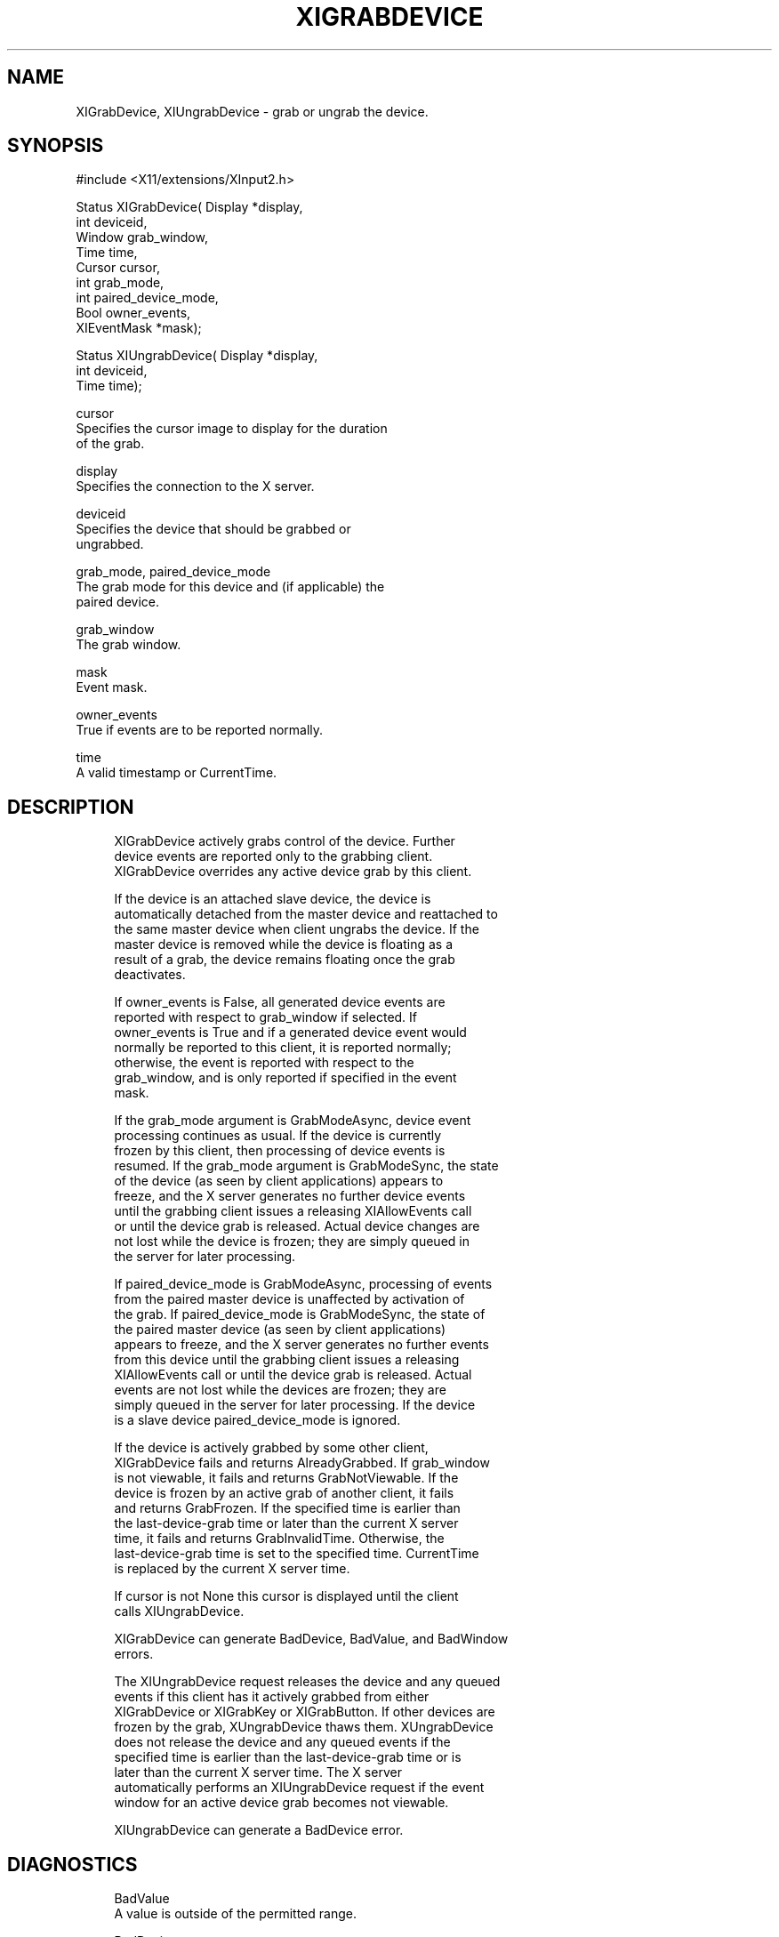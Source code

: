 '\" t
.\"     Title: xigrabdevice
.\"    Author: [FIXME: author] [see http://docbook.sf.net/el/author]
.\" Generator: DocBook XSL Stylesheets v1.75.2 <http://docbook.sf.net/>
.\"      Date: 10/07/2010
.\"    Manual: [FIXME: manual]
.\"    Source: [FIXME: source]
.\"  Language: English
.\"
.TH "XIGRABDEVICE" "3" "10/07/2010" "[FIXME: source]" "[FIXME: manual]"
.\" -----------------------------------------------------------------
.\" * set default formatting
.\" -----------------------------------------------------------------
.\" disable hyphenation
.nh
.\" disable justification (adjust text to left margin only)
.ad l
.\" -----------------------------------------------------------------
.\" * MAIN CONTENT STARTS HERE *
.\" -----------------------------------------------------------------
.SH "NAME"
XIGrabDevice, XIUngrabDevice \- grab or ungrab the device\&.
.SH "SYNOPSIS"
.sp
.nf
#include <X11/extensions/XInput2\&.h>
.fi
.sp
.nf
Status XIGrabDevice( Display *display,
                     int deviceid,
                     Window grab_window,
                     Time time,
                     Cursor cursor,
                     int grab_mode,
                     int paired_device_mode,
                     Bool owner_events,
                     XIEventMask *mask);
.fi
.sp
.nf
Status XIUngrabDevice( Display *display,
                       int deviceid,
                       Time time);
.fi
.sp
.nf
cursor
       Specifies the cursor image to display for the duration
       of the grab\&.
.fi
.sp
.nf
display
       Specifies the connection to the X server\&.
.fi
.sp
.nf
deviceid
       Specifies the device that should be grabbed or
       ungrabbed\&.
.fi
.sp
.nf
grab_mode, paired_device_mode
       The grab mode for this device and (if applicable) the
       paired device\&.
.fi
.sp
.nf
grab_window
       The grab window\&.
.fi
.sp
.nf
mask
       Event mask\&.
.fi
.sp
.nf
owner_events
       True if events are to be reported normally\&.
.fi
.sp
.nf
time
       A valid timestamp or CurrentTime\&.
.fi
.SH "DESCRIPTION"
.sp
.if n \{\
.RS 4
.\}
.nf
XIGrabDevice actively grabs control of the device\&. Further
device events are reported only to the grabbing client\&.
XIGrabDevice overrides any active device grab by this client\&.
.fi
.if n \{\
.RE
.\}
.sp
.if n \{\
.RS 4
.\}
.nf
If the device is an attached slave device, the device is
automatically detached from the master device and reattached to
the same master device when client ungrabs the device\&. If the
master device is removed while the device is floating as a
result of a grab, the device remains floating once the grab
deactivates\&.
.fi
.if n \{\
.RE
.\}
.sp
.if n \{\
.RS 4
.\}
.nf
If owner_events is False, all generated device events are
reported with respect to grab_window if selected\&. If
owner_events is True and if a generated device event would
normally be reported to this client, it is reported normally;
otherwise, the event is reported with respect to the
grab_window, and is only reported if specified in the event
mask\&.
.fi
.if n \{\
.RE
.\}
.sp
.if n \{\
.RS 4
.\}
.nf
If the grab_mode argument is GrabModeAsync, device event
processing continues as usual\&. If the device is currently
frozen by this client, then processing of device events is
resumed\&. If the grab_mode argument is GrabModeSync, the state
of the device (as seen by client applications) appears to
freeze, and the X server generates no further device events
until the grabbing client issues a releasing XIAllowEvents call
or until the device grab is released\&. Actual device changes are
not lost while the device is frozen; they are simply queued in
the server for later processing\&.
.fi
.if n \{\
.RE
.\}
.sp
.if n \{\
.RS 4
.\}
.nf
If paired_device_mode is GrabModeAsync, processing of events
from the paired master device is unaffected by activation of
the grab\&. If paired_device_mode is GrabModeSync, the state of
the paired master device (as seen by client applications)
appears to freeze, and the X server generates no further events
from this device until the grabbing client issues a releasing
XIAllowEvents call or until the device grab is released\&. Actual
events are not lost while the devices are frozen; they are
simply queued in the server for later processing\&. If the device
is a slave device paired_device_mode is ignored\&.
.fi
.if n \{\
.RE
.\}
.sp
.if n \{\
.RS 4
.\}
.nf
If the device is actively grabbed by some other client,
XIGrabDevice fails and returns AlreadyGrabbed\&. If grab_window
is not viewable, it fails and returns GrabNotViewable\&. If the
device is frozen by an active grab of another client, it fails
and returns GrabFrozen\&. If the specified time is earlier than
the last\-device\-grab time or later than the current X server
time, it fails and returns GrabInvalidTime\&. Otherwise, the
last\-device\-grab time is set to the specified time\&. CurrentTime
is replaced by the current X server time\&.
.fi
.if n \{\
.RE
.\}
.sp
.if n \{\
.RS 4
.\}
.nf
If cursor is not None this cursor is displayed until the client
calls XIUngrabDevice\&.
.fi
.if n \{\
.RE
.\}
.sp
.if n \{\
.RS 4
.\}
.nf
XIGrabDevice can generate BadDevice, BadValue, and BadWindow
errors\&.
.fi
.if n \{\
.RE
.\}
.sp
.if n \{\
.RS 4
.\}
.nf
The XIUngrabDevice request releases the device and any queued
events if this client has it actively grabbed from either
XIGrabDevice or XIGrabKey or XIGrabButton\&. If other devices are
frozen by the grab, XUngrabDevice thaws them\&. XUngrabDevice
does not release the device and any queued events if the
specified time is earlier than the last\-device\-grab time or is
later than the current X server time\&. The X server
automatically performs an XIUngrabDevice request if the event
window for an active device grab becomes not viewable\&.
.fi
.if n \{\
.RE
.\}
.sp
.if n \{\
.RS 4
.\}
.nf
XIUngrabDevice can generate a BadDevice error\&.
.fi
.if n \{\
.RE
.\}
.SH "DIAGNOSTICS"
.sp
.if n \{\
.RS 4
.\}
.nf
BadValue
       A value is outside of the permitted range\&.
.fi
.if n \{\
.RE
.\}
.sp
.if n \{\
.RS 4
.\}
.nf
BadDevice
       An invalid device was specified\&. The device does not
       exist or is not a appropriate for the type of change\&.
.fi
.if n \{\
.RE
.\}
.sp
.if n \{\
.RS 4
.\}
.nf
BadMatch
       The window is not viewable\&.
.fi
.if n \{\
.RE
.\}
.sp
.if n \{\
.RS 4
.\}
.nf
BadWindow
       A value for a Window argument does not name a defined
       Window\&.
.fi
.if n \{\
.RE
.\}
.SH "SEE ALSO"
.sp
.if n \{\
.RS 4
.\}
.nf
XIAllowEvents(3)
.fi
.if n \{\
.RE
.\}
